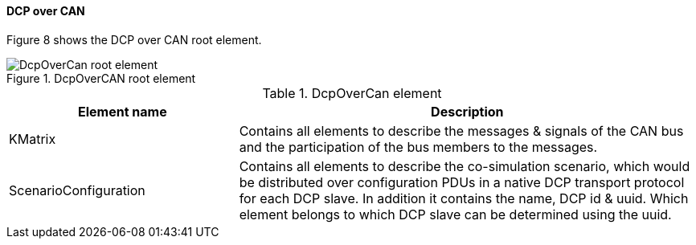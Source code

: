 ==== DCP over CAN
Figure 8 shows the DCP over CAN root element.

.DcpOverCAN root element
image::img/DcpOverCan root element.png[align="center"]

.DcpOverCan element
[width="100%", cols="2,4", options="header"]
|===
|Element name
|Description

|KMatrix
|Contains all elements to describe the messages & signals of the CAN bus and the participation of the bus members to the messages.

|ScenarioConfiguration
|Contains all elements to describe the co-simulation scenario, which would be distributed over configuration PDUs in a native DCP transport protocol for each DCP slave. In addition it contains the name, DCP id & uuid. Which element belongs to which DCP slave can be determined using the uuid.
|===
